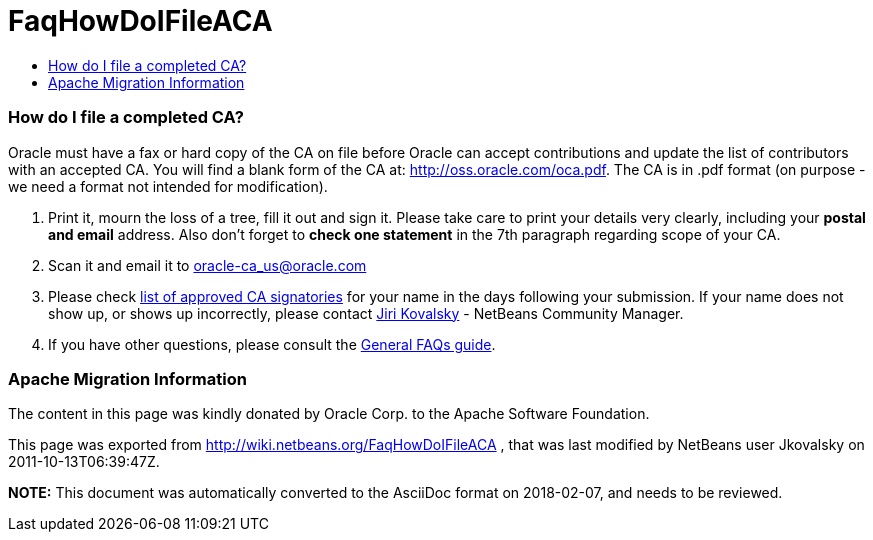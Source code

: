 // 
//     Licensed to the Apache Software Foundation (ASF) under one
//     or more contributor license agreements.  See the NOTICE file
//     distributed with this work for additional information
//     regarding copyright ownership.  The ASF licenses this file
//     to you under the Apache License, Version 2.0 (the
//     "License"); you may not use this file except in compliance
//     with the License.  You may obtain a copy of the License at
// 
//       http://www.apache.org/licenses/LICENSE-2.0
// 
//     Unless required by applicable law or agreed to in writing,
//     software distributed under the License is distributed on an
//     "AS IS" BASIS, WITHOUT WARRANTIES OR CONDITIONS OF ANY
//     KIND, either express or implied.  See the License for the
//     specific language governing permissions and limitations
//     under the License.
//

= FaqHowDoIFileACA
:jbake-type: wiki
:jbake-tags: wiki, devfaq, needsreview
:jbake-status: published
:keywords: Apache NetBeans wiki FaqHowDoIFileACA
:description: Apache NetBeans wiki FaqHowDoIFileACA
:toc: left
:toc-title:
:syntax: true

=== How do I file a completed CA?

Oracle must have a fax or hard copy of the CA on file before Oracle can accept contributions and update the list of contributors with an accepted CA. You will find a blank form of the CA at: link:http://oss.oracle.com/oca.pdf[http://oss.oracle.com/oca.pdf]. The CA is in .pdf format (on purpose - we need a format not intended for modification).



1. Print it, mourn the loss of a tree, fill it out and sign it. Please take care to print your details very clearly, including your *postal and email* address. Also don't forget to *check one statement* in the 7th paragraph regarding scope of your CA.



2. Scan it and email it to link:mailto:oracle-ca_us@oracle.com[oracle-ca_us@oracle.com]



3. Please check link:http://www.oracle.com/technetwork/goto/oca[list of approved CA signatories] for your name in the days following your submission. If your name does not show up, or shows up incorrectly, please contact link:mailto:jiri.kovalsky@oracle.com[Jiri Kovalsky] - NetBeans Community Manager.

 

4. If you have other questions, please consult the link:http://www.oracle.com/technetwork/oca-faq-405384.pdf[General FAQs guide].

=== Apache Migration Information

The content in this page was kindly donated by Oracle Corp. to the
Apache Software Foundation.

This page was exported from link:http://wiki.netbeans.org/FaqHowDoIFileACA[http://wiki.netbeans.org/FaqHowDoIFileACA] , 
that was last modified by NetBeans user Jkovalsky 
on 2011-10-13T06:39:47Z.


*NOTE:* This document was automatically converted to the AsciiDoc format on 2018-02-07, and needs to be reviewed.
